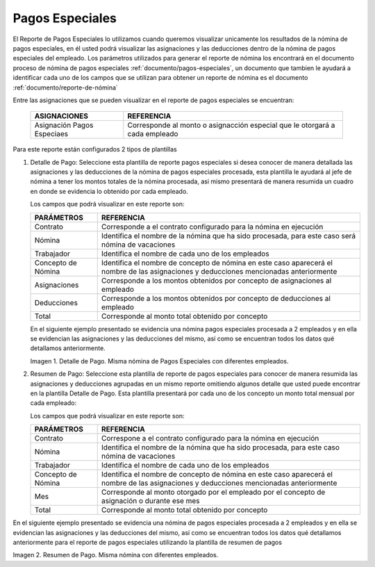 .. _documento/pagos-espeiales:
.. |Detalle de Pago 1| image:: resources/detallepagosespeciales33.png
.. |Resumen de Pago 1| image:: resources/resumenpagosespeciales33.png

====================
**Pagos Especiales**
====================

El Reporte de Pagos Especiales lo utilizamos cuando queremos visualizar unicamente los resultados de la nómina de pagos especiales, en él usted podrá visualizar las asignaciones y las deducciones dentro de la nómina de pagos especiales del empleado.  Los parámetros utilizados para generar el reporte de nómina los encontrará en el documento proceso de nómina de pagos especiales :ref:`documento/pagos-especiales`, un documento que tambien le ayudará a identificar cada uno de los campos que se utilizan para obtener un reporte de nómina es el documento :ref:`documento/reporte-de-nómina`

Entre las asignaciones que se pueden visualizar en el reporte de pagos especiales se encuentran:

    +-----------------------------------------------+-----------------------------------------------+
    |           **ASIGNACIONES**                    |             **REFERENCIA**                    |
    +===============================================+===============================================+
    | Asignación Pagos Especiaes                    | Corresponde al monto o asignacción especial   |
    |                                               | que le otorgará a cada empleado               |
    +-----------------------------------------------+-----------------------------------------------+


Para este reporte están configurados 2 tipos de plantillas

#. Detalle de Pago: Seleccione esta plantilla de reporte pagos especiales si desea conocer de manera detallada las asignaciones y las deducciones de la nómina de pagos especiales procesada, esta plantilla le ayudará al jefe de nómina a tener los montos totales de la nómina procesada, asi mismo presentará de manera resumida un cuadro en donde se evidencia lo obtenido por cada empleado. 

   Los campos que podrá visualizar en este reporte son:

   +-----------------------------------------------+-----------------------------------------------+
   |          **PARÁMETROS**                       |             **REFERENCIA**                    |
   +===============================================+===============================================+
   |  Contrato                                     | Corresponde a el contrato configurado para la |
   |                                               | nómina en ejecución                           |
   +-----------------------------------------------+-----------------------------------------------+
   |  Nómina                                       | Identifica el nombre de la nómina que ha sido |
   |                                               | procesada, para este caso será nómina de      |
   |                                               | vacaciones                                    |
   +-----------------------------------------------+-----------------------------------------------+
   |  Trabajador                                   | Identifica el nombre de cada uno de los       |
   |                                               | empleados                                     |
   +-----------------------------------------------+-----------------------------------------------+
   |  Concepto de Nómina                           | Identifica el nombre de concepto de nómina    |
   |                                               | en este caso aparecerá el nombre de las       |
   |                                               | asignaciones y deducciones mencionadas        |
   |                                               | anteriormente                                 |
   +-----------------------------------------------+-----------------------------------------------+
   |  Asignaciones                                 | Corresponde a los montos obtenidos por        |
   |                                               | concepto de asignaciones al empleado          |
   +-----------------------------------------------+-----------------------------------------------+
   |  Deducciones                                  | Corresponde a los montos obtenidos por        |
   |                                               | concepto de deducciones al empleado           |
   +-----------------------------------------------+-----------------------------------------------+
   |  Total                                        | Corresponde al monto total obtenido por       |
   |                                               | concepto                                      |
   +-----------------------------------------------+-----------------------------------------------+
   
   En el siguiente ejemplo presentado se evidencia una nómina pagos especiales procesada a 2 empleados y en ella se evidencian las asignaciones y las deducciones del mismo, así como se encuentran todos los datos qué detallamos anteriormente.

   |Detalle de Pago 1|

   Imagen 1. Detalle de Pago. Misma nómina de Pagos Especiales con diferentes empleados.

#. Resumen de Pago:  Seleccione esta plantilla de reporte de pagos especiales para conocer de manera resumida las asignaciones y deducciones agrupadas en un  mismo reporte omitiendo algunos detalle que usted puede encontrar en la plantilla Detalle de Pago. Esta plantilla presentará por cada uno de los concepto un monto total mensual por cada empleado:

   Los campos que podrá visualizar en este reporte son:

   +-----------------------------------------------+-----------------------------------------------+
   |          **PARÁMETROS**                       |             **REFERENCIA**                    |
   +===============================================+===============================================+
   |  Contrato                                     | Correspone a el contrato configurado para la  |
   |                                               | nómina en ejecución                           |
   +-----------------------------------------------+-----------------------------------------------+
   |  Nómina                                       | Identifica el nombre de la nómina que ha sido |
   |                                               | procesada, para este caso nómina de           |
   |                                               | vacaciones                                    |
   +-----------------------------------------------+-----------------------------------------------+
   |  Trabajador                                   | Identifica el nombre de cada uno de los       |
   |                                               | empleados                                     |
   +-----------------------------------------------+-----------------------------------------------+
   |  Concepto de Nómina                           | Identifica el nombre de concepto de nómina    |
   |                                               | en este caso aparecerá el nombre de las       |
   |                                               | asignaciones y deducciones mencionadas        |
   |                                               | anteriormente                                 |
   +-----------------------------------------------+-----------------------------------------------+
   |  Mes                                          | Corresponde al monto otorgado por el empleado |
   |                                               | por el concepto de asignación o durante ese   |
   |                                               | mes                                           |
   +-----------------------------------------------+-----------------------------------------------+
   |  Total                                        | Corresponde al monto total obtenido por       |
   |                                               | concepto                                      |
   +-----------------------------------------------+-----------------------------------------------+

En el siguiente ejemplo presentado se evidencia una nómina de pagos especiales procesada a 2 empleados y en ella se evidencian las asignaciones y las deducciones del mismo, así como se encuentran todos los datos qué detallamos anteriormente para el reporte de pagos especiales  utilizando la plantilla de resumen de pagos
   
|Resumen de Pago 1|

Imagen 2. Resumen de Pago. Misma nómina con diferentes empleados.

